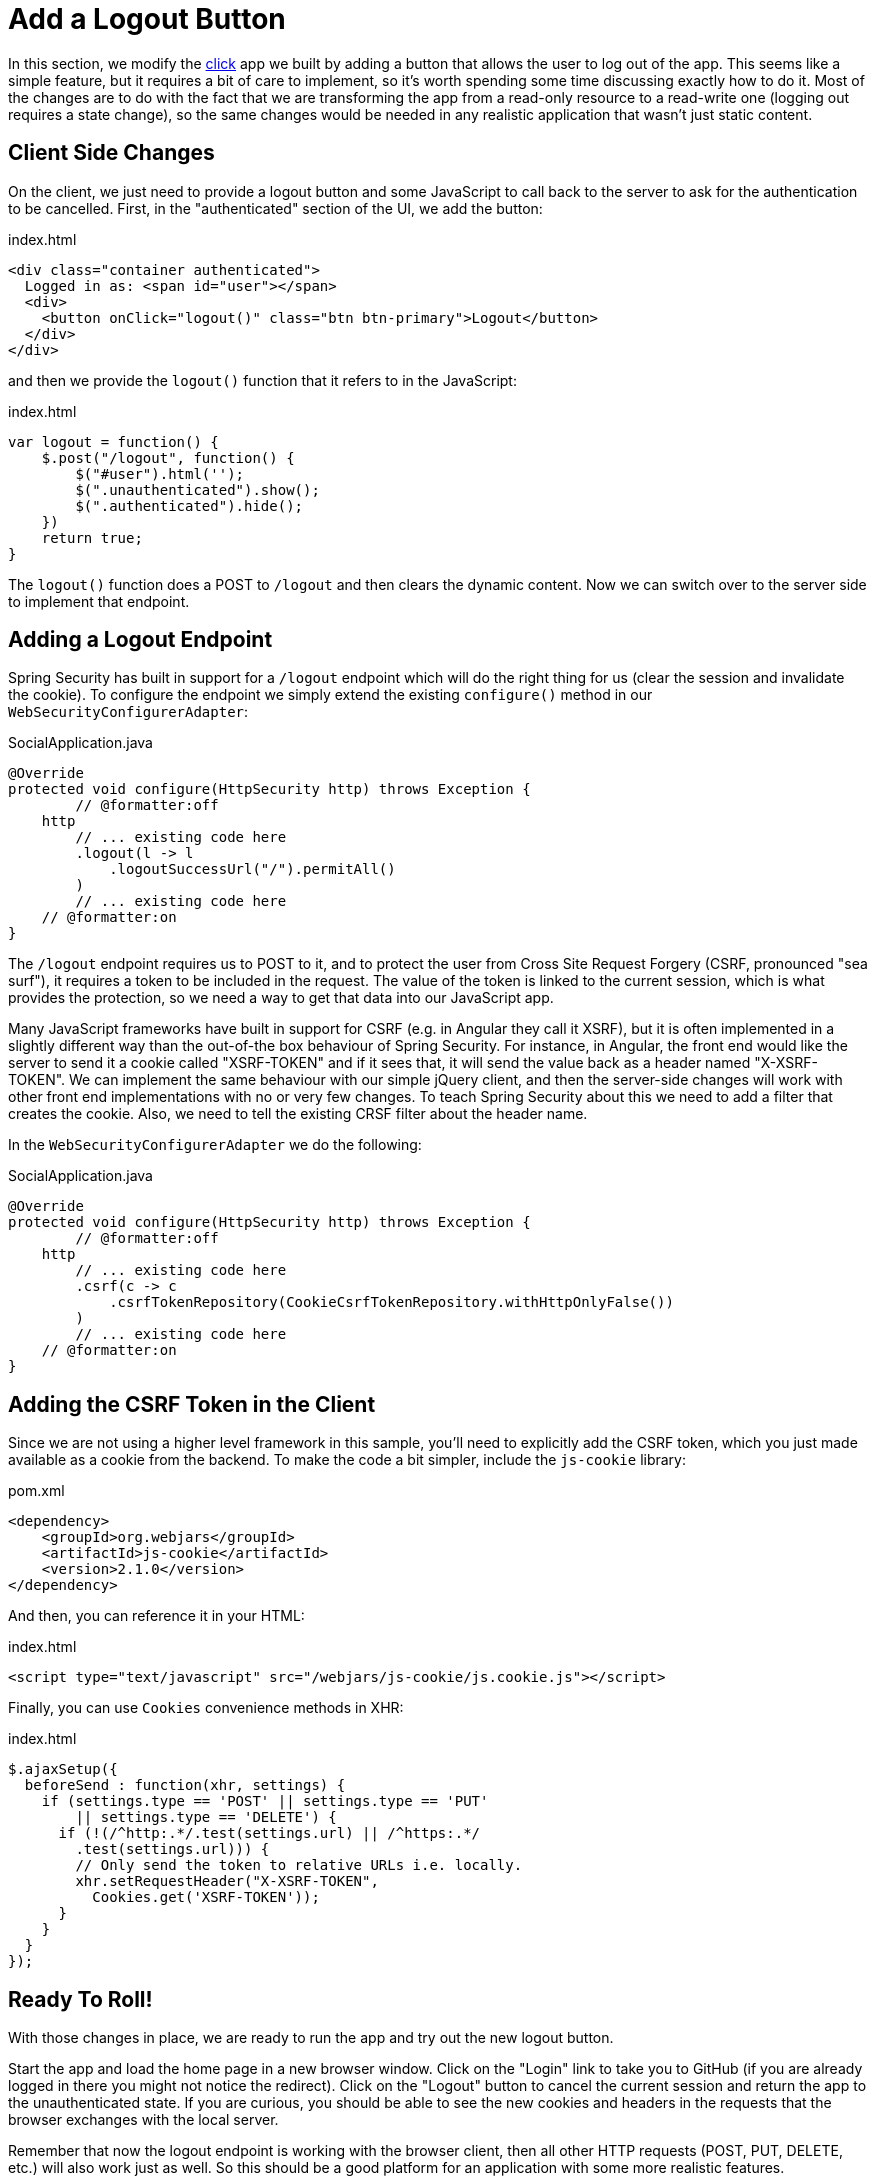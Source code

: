 [[_social_login_logout]]
= Add a Logout Button

In this section, we modify the <<_social_login_click,click>> app we built by adding a button that allows the user to log out of the app.
This seems like a simple feature, but it requires a bit of care to implement, so it's worth spending some time discussing exactly how to do it.
Most of the changes are to do with the fact that we are transforming the app from a read-only resource to a read-write one (logging out requires a state change), so the same changes would be needed in any realistic application that wasn't just static content.

== Client Side Changes

On the client, we just need to provide a logout button and some JavaScript to call back to the server to ask for the authentication to be cancelled.
First, in the "authenticated" section of the UI, we add the button:

.index.html
----
<div class="container authenticated">
  Logged in as: <span id="user"></span>
  <div>
    <button onClick="logout()" class="btn btn-primary">Logout</button>
  </div>
</div>
----

and then we provide the `logout()` function that it refers to in the JavaScript:

.index.html
----
var logout = function() {
    $.post("/logout", function() {
        $("#user").html('');
        $(".unauthenticated").show();
        $(".authenticated").hide();
    })
    return true;
}
----

The `logout()` function does a POST to `/logout` and then clears the dynamic content.
Now we can switch over to the server side to implement that endpoint.

== Adding a Logout Endpoint

Spring Security has built in support for a `/logout` endpoint which will do the right thing for us (clear the session and invalidate the cookie).
To configure the endpoint we simply extend the existing `configure()` method in our `WebSecurityConfigurerAdapter`:

.SocialApplication.java
[source,java]
----
@Override
protected void configure(HttpSecurity http) throws Exception {
	// @formatter:off
    http
        // ... existing code here
        .logout(l -> l
            .logoutSuccessUrl("/").permitAll()
        )
        // ... existing code here
    // @formatter:on
}
----

The `/logout` endpoint requires us to POST to it, and to protect the user from Cross Site Request Forgery (CSRF, pronounced "sea surf"), it requires a token to be included in the request.
The value of the token is linked to the current session, which is what provides the protection, so we need a way to get that data into our JavaScript app.

Many JavaScript frameworks have built in support for CSRF (e.g. in Angular they call it XSRF), but it is often implemented in a slightly different way than the out-of-the box behaviour of Spring Security.
For instance, in Angular, the front end would like the server to send it a cookie called "XSRF-TOKEN" and if it sees that, it will send the value back as a header named "X-XSRF-TOKEN".
We can implement the same behaviour with our simple jQuery client, and then the server-side changes will work with other front end implementations with no or very few changes.
To teach Spring Security about this we need to add a filter that creates the cookie.
Also, we need to tell the existing CRSF filter about the header name.

In the `WebSecurityConfigurerAdapter` we do the following:

.SocialApplication.java
[source,java]
----
@Override
protected void configure(HttpSecurity http) throws Exception {
	// @formatter:off
    http
        // ... existing code here
        .csrf(c -> c
            .csrfTokenRepository(CookieCsrfTokenRepository.withHttpOnlyFalse())
        )
        // ... existing code here
    // @formatter:on
}
----

== Adding the CSRF Token in the Client

Since we are not using a higher level framework in this sample, you'll need to explicitly add the CSRF token, which you just made available as a cookie from the backend.
To make the code a bit simpler, include the `js-cookie` library:

.pom.xml
[source,xml]
----
<dependency>
    <groupId>org.webjars</groupId>
    <artifactId>js-cookie</artifactId>
    <version>2.1.0</version>
</dependency>
----

And then, you can reference it in your HTML:

.index.html
[source,html]
----
<script type="text/javascript" src="/webjars/js-cookie/js.cookie.js"></script>
----

Finally, you can use `Cookies` convenience methods in XHR:

.index.html
[source,html]
----
$.ajaxSetup({
  beforeSend : function(xhr, settings) {
    if (settings.type == 'POST' || settings.type == 'PUT'
        || settings.type == 'DELETE') {
      if (!(/^http:.*/.test(settings.url) || /^https:.*/
        .test(settings.url))) {
        // Only send the token to relative URLs i.e. locally.
        xhr.setRequestHeader("X-XSRF-TOKEN",
          Cookies.get('XSRF-TOKEN'));
      }
    }
  }
});
----

== Ready To Roll!

With those changes in place, we are ready to run the app and try out the new logout button.

Start the app and load the home page in a new browser window.
Click on the "Login" link to take you to GitHub (if you are already logged in there you might not notice the redirect).
Click on the "Logout" button to cancel the current session and return the app to the unauthenticated state.
If you are curious, you should be able to see the new cookies and headers in the requests that the browser exchanges with the local server.

Remember that now the logout endpoint is working with the browser client, then all other HTTP requests (POST, PUT, DELETE, etc.) will also work just as well.
So this should be a good platform for an application with some more realistic features.